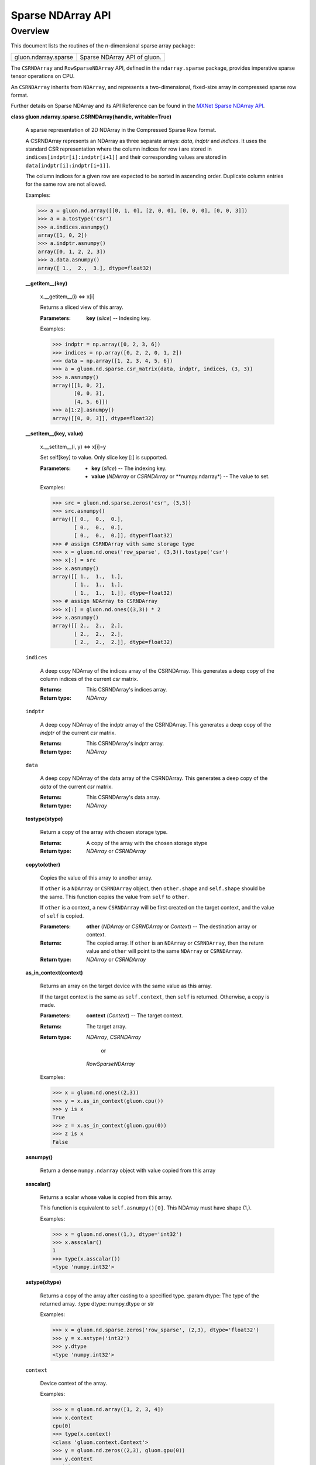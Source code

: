 
Sparse NDArray API
******************


Overview
========

This document lists the routines of the *n*-dimensional sparse array
package:

+-------------------------------------------------------+--------------------------------------------------------------------------------------------+
| gluon.ndarray.sparse                                  | Sparse NDArray API of gluon.                                                               |
+-------------------------------------------------------+--------------------------------------------------------------------------------------------+

The ``CSRNDArray`` and ``RowSparseNDArray`` API, defined in the
``ndarray.sparse`` package, provides imperative sparse tensor
operations on CPU.

An ``CSRNDArray`` inherits from ``NDArray``, and represents a
two-dimensional, fixed-size array in compressed sparse row format.


Further details on Sparse NDArray and its API Reference can be found in the
`MXNet Sparse NDArray API <https://mxnet.incubator.apache.org/versions/master/api/python/ndarray/sparse.html>`_.

**class gluon.ndarray.sparse.CSRNDArray(handle, writable=True)**

   A sparse representation of 2D NDArray in the Compressed Sparse Row
   format.

   A CSRNDArray represents an NDArray as three separate arrays:
   *data*, *indptr* and *indices*. It uses the standard CSR
   representation where the column indices for row i are stored in
   ``indices[indptr[i]:indptr[i+1]]`` and their corresponding values
   are stored in ``data[indptr[i]:indptr[i+1]]``.

   The column indices for a given row are expected to be sorted in
   ascending order. Duplicate column entries for the same row are not
   allowed.

   Examples:

   >>> a = gluon.nd.array([[0, 1, 0], [2, 0, 0], [0, 0, 0], [0, 0, 3]])
   >>> a = a.tostype('csr')
   >>> a.indices.asnumpy()
   array([1, 0, 2])
   >>> a.indptr.asnumpy()
   array([0, 1, 2, 2, 3])
   >>> a.data.asnumpy()
   array([ 1.,  2.,  3.], dtype=float32)

   **__getitem__(key)**

      x.__getitem__(i) <=> x[i]

      Returns a sliced view of this array.

      :Parameters:
         **key** (*slice*) --
         Indexing key.

      Examples:

      >>> indptr = np.array([0, 2, 3, 6])
      >>> indices = np.array([0, 2, 2, 0, 1, 2])
      >>> data = np.array([1, 2, 3, 4, 5, 6])
      >>> a = gluon.nd.sparse.csr_matrix(data, indptr, indices, (3, 3))
      >>> a.asnumpy()
      array([[1, 0, 2],
             [0, 0, 3],
             [4, 5, 6]])
      >>> a[1:2].asnumpy()
      array([[0, 0, 3]], dtype=float32)

   **__setitem__(key, value)**

      x.__setitem__(i, y) <=> x[i]=y

      Set self[key] to value. Only slice key [:] is supported.

      :Parameters:
         * **key** (*slice*) -- The
           indexing key.

         * **value** (*NDArray* or *CSRNDArray*
           or **numpy.ndarray*) -- The value to set.

      Examples:

      >>> src = gluon.nd.sparse.zeros('csr', (3,3))
      >>> src.asnumpy()
      array([[ 0.,  0.,  0.],
             [ 0.,  0.,  0.],
             [ 0.,  0.,  0.]], dtype=float32)
      >>> # assign CSRNDArray with same storage type
      >>> x = gluon.nd.ones('row_sparse', (3,3)).tostype('csr')
      >>> x[:] = src
      >>> x.asnumpy()
      array([[ 1.,  1.,  1.],
             [ 1.,  1.,  1.],
             [ 1.,  1.,  1.]], dtype=float32)
      >>> # assign NDArray to CSRNDArray
      >>> x[:] = gluon.nd.ones((3,3)) * 2
      >>> x.asnumpy()
      array([[ 2.,  2.,  2.],
             [ 2.,  2.,  2.],
             [ 2.,  2.,  2.]], dtype=float32)

   ``indices``

      A deep copy NDArray of the indices array of the CSRNDArray. This
      generates a deep copy of the column indices of the current *csr*
      matrix.

      :Returns:
         This CSRNDArray's indices array.

      :Return type:
         *NDArray*

   ``indptr``

      A deep copy NDArray of the indptr array of the CSRNDArray. This
      generates a deep copy of the *indptr* of the current *csr*
      matrix.

      :Returns:
         This CSRNDArray's indptr array.

      :Return type:
         *NDArray*

   ``data``

      A deep copy NDArray of the data array of the CSRNDArray. This
      generates a deep copy of the *data* of the current *csr* matrix.

      :Returns:
         This CSRNDArray's data array.

      :Return type:
         *NDArray*

   **tostype(stype)**

      Return a copy of the array with chosen storage type.

      :Returns:
         A copy of the array with the chosen storage stype

      :Return type:
         *NDArray* or
         *CSRNDArray*
         

   **copyto(other)**

      Copies the value of this array to another array.

      If ``other`` is a ``NDArray`` or ``CSRNDArray`` object, then
      ``other.shape`` and ``self.shape`` should be the same. This
      function copies the value from ``self`` to ``other``.

      If ``other`` is a context, a new ``CSRNDArray`` will be first
      created on the target context, and the value of ``self`` is
      copied.

      :Parameters:
         **other** (*NDArray* or
         *CSRNDArray* or *Context*) -- The destination array or context.

      :Returns:
         The copied array. If ``other`` is an ``NDArray`` or
         ``CSRNDArray``, then the return value and ``other`` will
         point to the same ``NDArray`` or ``CSRNDArray``.

      :Return type:
         *NDArray* or
         *CSRNDArray*
         

   **as_in_context(context)**

      Returns an array on the target device with the same value as
      this array.

      If the target context is the same as ``self.context``, then
      ``self`` is returned.  Otherwise, a copy is made.

      :Parameters:
         **context** (*Context*) -- The target context.

      :Returns:
         The target array.

      :Return type:
         *NDArray*,
         *CSRNDArray*
          or
         *RowSparseNDArray*

      Examples:

      >>> x = gluon.nd.ones((2,3))
      >>> y = x.as_in_context(gluon.cpu())
      >>> y is x
      True
      >>> z = x.as_in_context(gluon.gpu(0))
      >>> z is x
      False

   **asnumpy()**

      Return a dense ``numpy.ndarray`` object with value copied from
      this array

   **asscalar()**

      Returns a scalar whose value is copied from this array.

      This function is equivalent to ``self.asnumpy()[0]``. This
      NDArray must have shape (1,).

      Examples:

      >>> x = gluon.nd.ones((1,), dtype='int32')
      >>> x.asscalar()
      1
      >>> type(x.asscalar())
      <type 'numpy.int32'>

   **astype(dtype)**

      Returns a copy of the array after casting to a specified type.
      :param dtype: The type of the returned array. :type dtype:
      numpy.dtype or str

      Examples:

      >>> x = gluon.nd.sparse.zeros('row_sparse', (2,3), dtype='float32')
      >>> y = x.astype('int32')
      >>> y.dtype
      <type 'numpy.int32'>

   ``context``

      Device context of the array.

      Examples:

      >>> x = gluon.nd.array([1, 2, 3, 4])
      >>> x.context
      cpu(0)
      >>> type(x.context)
      <class 'gluon.context.Context'>
      >>> y = gluon.nd.zeros((2,3), gluon.gpu(0))
      >>> y.context
      gpu(0)

   **copy()**

      Makes a copy of this ``NDArray``, keeping the same context.

      :Returns:
         The copied array

      :Return type:
         *NDArray*,
         *CSRNDArray*
          or
         *RowSparseNDArray*

      Examples:

      >>> x = gluon.nd.ones((2,3))
      >>> y = x.copy()
      >>> y.asnumpy()
      array([[ 1.,  1.,  1.],
             [ 1.,  1.,  1.]], dtype=float32)

   ``dtype``

      Data-type of the array's elements.

      :Returns:
         This NDArray's data type.

      :Return type:
         numpy.dtype

      Examples:

      >>> x = gluon.nd.zeros((2,3))
      >>> x.dtype
      <type 'numpy.float32'>
      >>> y = gluon.nd.zeros((2,3), dtype='int32')
      >>> y.dtype
      <type 'numpy.int32'>

   ``shape``

      Tuple of array dimensions.

      Examples:

      >>> x = gluon.nd.array([1, 2, 3, 4])
      >>> x.shape
      (4L,)
      >>> y = gluon.nd.zeros((2, 3, 4))
      >>> y.shape
      (2L, 3L, 4L)

   **slice(*args, **kwargs)**

      Convenience fluent method for *slice()*.

      The arguments are the same as for *slice()*, with this
      array as data.

   ``stype``

      Storage-type of the array.

   **wait_to_read()**

      Waits until all previous write operations on the current array
      are finished.

      This method guarantees that all previous write operations that
      pushed into the backend engine for execution are actually
      finished.

      Examples:

      >>> import time
      >>> tic = time.time()
      >>> a = gluon.nd.ones((1000,1000))
      >>> b = gluon.nd.dot(a, a)
      >>> print(time.time() - tic) # doctest: +SKIP
      0.003854036331176758
      >>> b.wait_to_read()
      >>> print(time.time() - tic) # doctest: +SKIP
      0.0893700122833252

   **zeros_like(*args, **kwargs)**

      Convenience fluent method for *zeros_like()*.

      The arguments are the same as for *zeros_like()*, with
      this array as data.


**class gluon.ndarray.sparse.SparseArray(handle, writable=True)**
   A sparse matrix in COOrdinate format <V, I, S> as follows:
      V: values stored in a NDArray
      I: indices stored in a NDArray
      S: shape stored in a NDArray

   Example:
      TBD

   :Parameters:
      * **data** (*NDArray*) –- Values stored in NDArray format.
      * **indices** (*NDArray*) –- Indices stored in NDArray format.
      * **shape** (*int* or *tuple of int*) –- The shape of the matrix empty.

   :Returns:
      A SparseNDArray.

   :Return type:
      SparseNDArray

